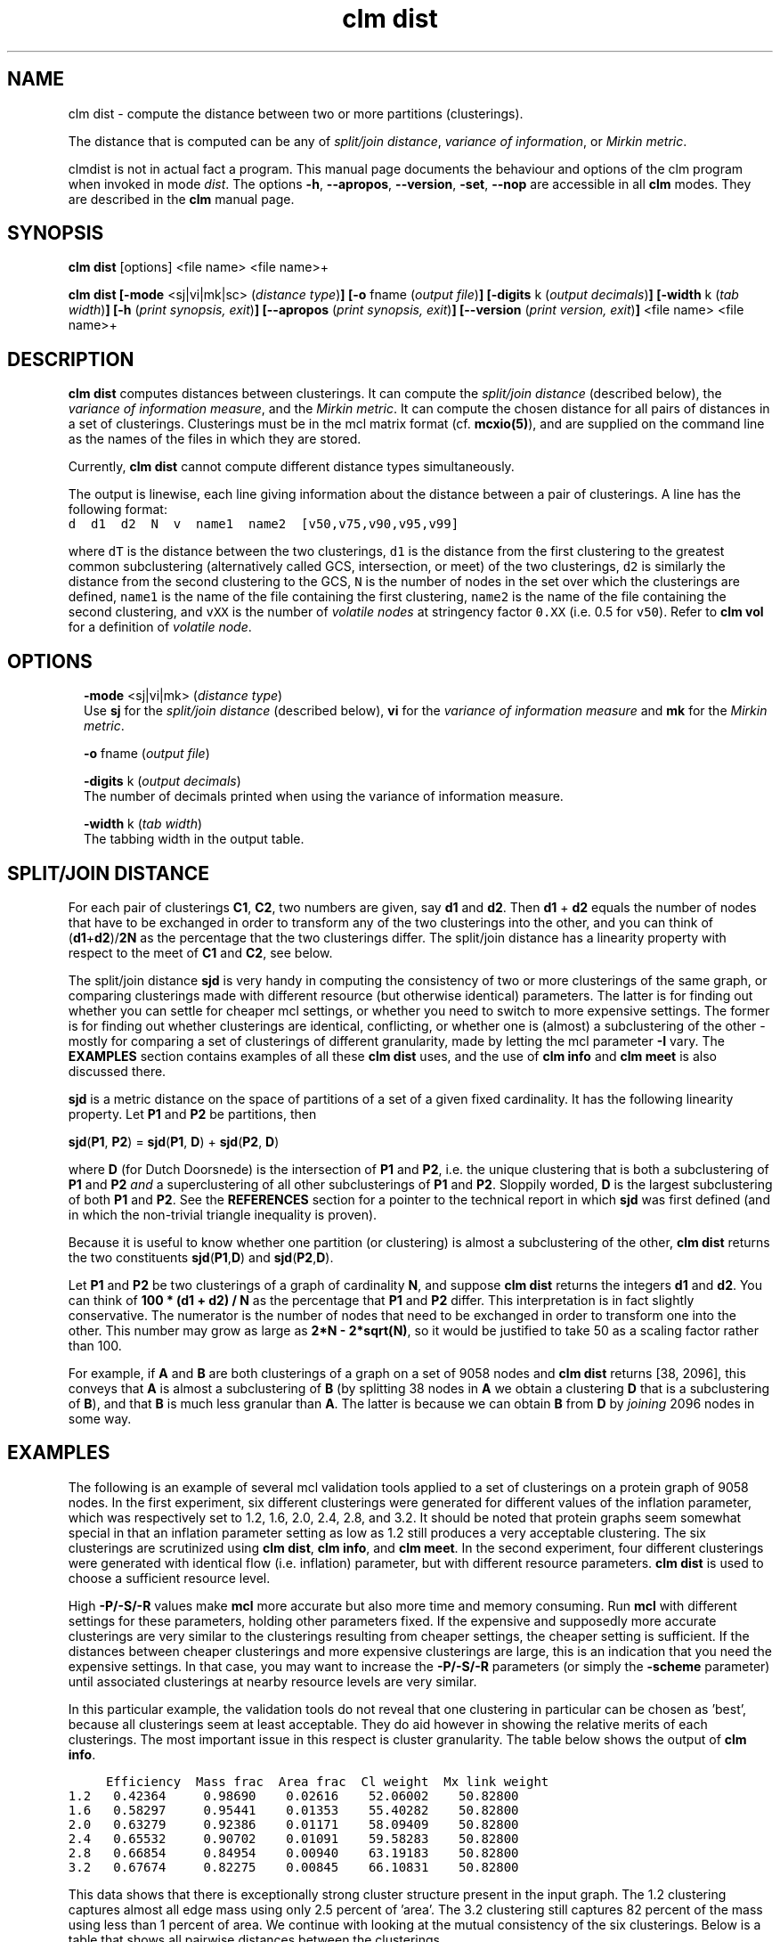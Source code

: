 .\" Copyright (c) 2009 Stijn van Dongen
.TH "clm dist" 1 "18 Sep 2009" "clm dist 1\&.008, 09-261" "USER COMMANDS "
.po 2m
.de ZI
.\" Zoem Indent/Itemize macro I.
.br
'in +\\$1
.nr xa 0
.nr xa -\\$1
.nr xb \\$1
.nr xb -\\w'\\$2'
\h'|\\n(xau'\\$2\h'\\n(xbu'\\
..
.de ZJ
.br
.\" Zoem Indent/Itemize macro II.
'in +\\$1
'in +\\$2
.nr xa 0
.nr xa -\\$2
.nr xa -\\w'\\$3'
.nr xb \\$2
\h'|\\n(xau'\\$3\h'\\n(xbu'\\
..
.if n .ll -2m
.am SH
.ie n .in 4m
.el .in 8m
..
.SH NAME
clm dist \- compute the distance between two or more partitions (clusterings)\&.

The distance that is computed can be any of
\fIsplit/join distance\fP, \fIvariance of information\fP,
or \fIMirkin metric\fP\&.

clmdist is not in actual fact a program\&. This manual
page documents the behaviour and options of the clm program when
invoked in mode \fIdist\fP\&. The options \fB-h\fP, \fB--apropos\fP,
\fB--version\fP, \fB-set\fP, \fB--nop\fP are accessible
in all \fBclm\fP modes\&. They are described
in the \fBclm\fP manual page\&.
.SH SYNOPSIS

\fBclm dist\fP [options] <file name> <file name>+

\fBclm dist\fP
\fB[-mode\fP <sj|vi|mk|sc> (\fIdistance type\fP)\fB]\fP
\fB[-o\fP fname (\fIoutput file\fP)\fB]\fP
\fB[-digits\fP k (\fIoutput decimals\fP)\fB]\fP
\fB[-width\fP k (\fItab width\fP)\fB]\fP
\fB[-h\fP (\fIprint synopsis, exit\fP)\fB]\fP
\fB[--apropos\fP (\fIprint synopsis, exit\fP)\fB]\fP
\fB[--version\fP (\fIprint version, exit\fP)\fB]\fP
<file name> <file name>+
.SH DESCRIPTION

\fBclm dist\fP computes distances between clusterings\&. It can compute the
\fIsplit/join distance\fP (described below), the \fIvariance of information
measure\fP, and the \fIMirkin metric\fP\&. It can compute the chosen distance
for all pairs of distances in a set of clusterings\&. Clusterings must be in
the mcl matrix format (cf\&. \fBmcxio(5)\fP), and are supplied on the command
line as the names of the files in which they are stored\&.

Currently, \fBclm dist\fP cannot compute different distance types simultaneously\&.

The output is linewise, each line giving information about
the distance between a pair of clusterings\&. A line has the
following format:

.di ZV
.in 0
.nf \fC
d  d1  d2  N  v  name1  name2  [v50,v75,v90,v95,v99]
.fi \fR
.in
.di
.ne \n(dnu
.nf \fC
.ZV
.fi \fR

where \fCdT\fP is the distance between the two clusterings, \fCd1\fP is the
distance from the first clustering to the greatest common subclustering
(alternatively called GCS, intersection, or meet) of the two clusterings,
\fCd2\fP is similarly the distance from the second clustering to the GCS,
\fCN\fP is the number of nodes in the set over which the clusterings are
defined, \fCname1\fP is the name of the file containing the first clustering,
\fCname2\fP is the name of the file containing the second clustering, and
\fCvXX\fP is the number of \fIvolatile nodes\fP at stringency factor \fC0\&.XX\fP
(i\&.e\&. 0\&.5 for \fCv50\fP)\&. Refer to \fBclm vol\fP for a definition of
\fIvolatile node\fP\&.
.SH OPTIONS

.ZI 2m "\fB-mode\fP <sj|vi|mk> (\fIdistance type\fP)"
\&
.br
Use \fBsj\fP for the \fIsplit/join distance\fP (described below), \fBvi\fP for
the \fIvariance of information measure\fP and \fBmk\fP for the \fIMirkin metric\fP\&.
.in -2m

.ZI 2m "\fB-o\fP fname (\fIoutput file\fP)"
\&
.br
.in -2m

.ZI 2m "\fB-digits\fP k (\fIoutput decimals\fP)"
\&
.br
The number of decimals printed when using the variance of information measure\&.
.in -2m

.ZI 2m "\fB-width\fP k (\fItab width\fP)"
\&
.br
The tabbing width in the output table\&.
.in -2m
.SH SPLIT/JOIN DISTANCE

For each pair of clusterings \fBC1\fP, \fBC2\fP, two numbers are given,
say \fBd1\fP and \fBd2\fP\&. Then \fBd1\fP + \fBd2\fP equals the number
of nodes that have to be exchanged in order to transform any of the two
clusterings into the other, and you can think of (\fBd1\fP+\fBd2\fP)/\fB2N\fP
as the percentage that the two clusterings differ\&. The split/join
distance has a linearity property with respect to the meet of \fBC1\fP and
\fBC2\fP, see below\&.

The split/join distance \fBsjd\fP is very handy in computing the consistency of
two or more clusterings of the same graph, or comparing clusterings made
with different resource (but otherwise identical) parameters\&. The latter is
for finding out whether you can settle for cheaper mcl settings, or whether
you need to switch to more expensive settings\&. The former is for finding out
whether clusterings are identical, conflicting, or whether one is (almost) a
subclustering of the other - mostly for comparing a set of clusterings of
different granularity, made by letting the mcl parameter \fB-I\fP vary\&.
The \fBEXAMPLES\fP section contains examples of all these \fBclm dist\fP uses,
and the use of \fBclm info\fP and \fBclm meet\fP is also discussed there\&.

\fBsjd\fP is a metric distance on the space of partitions of
a set of a given fixed cardinality\&. It has the following linearity
property\&. Let \fBP1\fP and \fBP2\fP be partitions, then

\fBsjd\fP(\fBP1\fP, \fBP2\fP) = \fBsjd\fP(\fBP1\fP, \fBD\fP) + \fBsjd\fP(\fBP2\fP, \fBD\fP)

where \fBD\fP (for Dutch Doorsnede)
is the intersection of \fBP1\fP and \fBP2\fP, i\&.e\&. the unique clustering
that is both a subclustering of \fBP1\fP and \fBP2\fP \fIand\fP a superclustering of
all other subclusterings of \fBP1\fP and \fBP2\fP\&. Sloppily worded, \fBD\fP is the largest
subclustering of both \fBP1\fP and \fBP2\fP\&. See the \fBREFERENCES\fP section for
a pointer to the technical report in which \fBsjd\fP was first defined (and in
which the non-trivial triangle inequality is proven)\&.

Because it is useful to know whether one partition (or clustering)
is almost a subclustering of the other, \fBclm dist\fP returns the
two constituents \fBsjd\fP(\fBP1\fP,\fBD\fP) and \fBsjd\fP(\fBP2\fP,\fBD\fP)\&.

Let \fBP1\fP and \fBP2\fP be two clusterings of a graph of cardinality \fBN\fP,
and suppose \fBclm dist\fP returns the integers \fBd1\fP and \fBd2\fP\&. You can think of
\fB100 * (d1 + d2) / N\fP as the percentage that \fBP1\fP and \fBP2\fP differ\&.
This interpretation is in fact slightly conservative\&.
The numerator is the number of nodes that need to be exchanged in order to
transform one into the other\&. This number may grow as large as
\fB2*N - 2*sqrt(N)\fP, so it would be justified to take 50 as a scaling
factor rather than 100\&.

For example, if \fBA\fP and \fBB\fP are both clusterings of a graph
on a set of 9058 nodes and \fBclm dist\fP returns [38, 2096], this conveys
that \fBA\fP is almost a subclustering of \fBB\fP (by splitting 38 nodes
in \fBA\fP we obtain a clustering \fBD\fP that is a subclustering of \fBB\fP),
and that \fBB\fP is much less granular than \fBA\fP\&. The latter is
because we can obtain \fBB\fP from \fBD\fP by \fIjoining\fP 2096 nodes
in some way\&.
.SH EXAMPLES

The following is an example of several mcl validation tools
applied to a set of clusterings on a protein graph of 9058 nodes\&.
In the first experiment, six
different clusterings were generated for different values of the inflation
parameter, which was respectively set to 1\&.2, 1\&.6, 2\&.0, 2\&.4, 2\&.8, and 3\&.2\&.
It should be noted that protein graphs seem somewhat special in that an
inflation parameter setting as low as 1\&.2 still produces a very acceptable
clustering\&. The six clusterings are scrutinized using \fBclm dist\fP,
\fBclm info\fP, and \fBclm meet\fP\&.
In the second experiment, four different clusterings were generated
with identical flow (i\&.e\&. inflation) parameter, but
with different resource parameters\&. \fBclm dist\fP is used to choose
a sufficient resource level\&.

High \fB-P/-S/-R\fP values make \fBmcl\fP more accurate but also
more time and memory consuming\&. Run \fBmcl\fP with different settings for these
parameters, holding other parameters fixed\&. If the expensive and supposedly
more accurate clusterings are very similar to the clusterings resulting from
cheaper settings, the cheaper setting is sufficient\&. If the distances
between cheaper clusterings and more expensive clusterings are large, this
is an indication that you need the expensive settings\&. In that case, you may
want to increase the \fB-P/-S/-R\fP parameters (or simply the
\fB-scheme\fP parameter) until associated
clusterings at nearby resource levels are very similar\&.

In this particular example, the validation tools do not reveal that one
clustering in particular can be chosen as \&'best\&', because all clusterings
seem at least acceptable\&. They do aid however in showing the relative
merits of each clusterings\&. The most important issue in this respect is
cluster granularity\&. The table below shows the output of \fBclm info\fP\&.

.di ZV
.in 0
.nf \fC

     Efficiency  Mass frac  Area frac  Cl weight  Mx link weight
1\&.2   0\&.42364     0\&.98690    0\&.02616    52\&.06002    50\&.82800
1\&.6   0\&.58297     0\&.95441    0\&.01353    55\&.40282    50\&.82800
2\&.0   0\&.63279     0\&.92386    0\&.01171    58\&.09409    50\&.82800
2\&.4   0\&.65532     0\&.90702    0\&.01091    59\&.58283    50\&.82800
2\&.8   0\&.66854     0\&.84954    0\&.00940    63\&.19183    50\&.82800
3\&.2   0\&.67674     0\&.82275    0\&.00845    66\&.10831    50\&.82800
.fi \fR
.in
.di
.ne \n(dnu
.nf \fC
.ZV
.fi \fR

This data shows that there is exceptionally strong cluster structure present
in the input graph\&. The 1\&.2 clustering captures almost all edge mass using
only 2\&.5 percent of \&'area\&'\&. The 3\&.2 clustering still captures 82 percent of
the mass using less than 1 percent of area\&. We continue with looking at the
mutual consistency of the six clusterings\&. Below is a table that shows all
pairwise distances between the clusterings\&.

.di ZV
.in 0
.nf \fC

    |   1\&.6  |   2\&.0  |   2\&.4  |   2\&.8  |   3\&.2  |   3\&.6
-----------------------------------------------------------\&.
1\&.2 |2096,38 |2728,41 |3045,48 |3404,45 |3621,43 |3800, 42 |
-----------------------------------------------------------|
1\&.6 |        | 797,72 |1204,76 |1638,78 |1919,70 |2167, 69 |
-----------------------------------------------------------|
2\&.0 |        |        | 477,68 | 936,78 |1235,85 |1504, 88 |
-----------------------------------------------------------|
2\&.4 |        |        |        | 498,64 | 836,91 |1124,103 |
-----------------------------------------------------------|
2\&.8 |        |        |        |        | 384,95 | 688,119 |
-----------------------------------------------------------|
3\&.2 |        |        |        |        |        | 350,110 |
-----------------------------------------------------------\&.
.fi \fR
.in
.di
.ne \n(dnu
.nf \fC
.ZV
.fi \fR

The table shows that the different clusterings are pretty consistent with
each other, because for two different clusterings it is generally true that
one is almost a subclustering of the other\&. The interpretation for the
distance between the 1\&.6 and the 3\&.2 clustering for example, is that by
rearranging 43 nodes in the 3\&.2 clustering, we obtain a subclustering of the
1\&.6 clustering\&. The table shows that for any pair of clusterings, at most
119 entries need to be rearranged in order to make one a subclustering of
the other\&.

The overall consistency becomes all the more clear by looking at the meet of
all the clusterings:

.di ZV
.in 0
.nf \fC

clm meet -o meet out12 out16 out20 out24 out28 out32
clm dist meet out12 out16 out20 out24 out28 out32
.fi \fR
.in
.di
.ne \n(dnu
.nf \fC
.ZV
.fi \fR

results in the following distances between the respective clusterings
and their meet\&.

.di ZV
.in 0
.nf \fC

    |   1\&.2  |    1\&.6 |  2\&.0   |   2\&.4  |  2\&.8   |  3\&.2    |  
-------------- --------------------------------------------\&.
meet|  0,3663|  0,1972| 0,1321 |  0,958 | 0,559  | 0,283   |
-------------- --------------------------------------------\&.
.fi \fR
.in
.di
.ne \n(dnu
.nf \fC
.ZV
.fi \fR

This shows that by rearranging only 283 nodes in the 3\&.2 clustering,
one obtains a subclustering of all other clusterings\&.

In the last experiment, \fBmcl\fP was run with inflation parameter 1\&.4,
for each of the four different preset pruning schemes \fCk=1,2,3,4\fP\&.
The \fBclm dist\fP distances between the different clusterings
are shown below\&.

.di ZV
.in 0
.nf \fC

    |  k=2   |   k=3  |   k=4  |
-------------------------------\&.
k=1 |  17,17 |  16,16 |  16,16 |
-------------------------------\&.
k=2 |        |   3,3  |   5,5  |
-------------------------------\&.
k=3 |        |        |   4,4  |
-------------------------------\&.
.fi \fR
.in
.di
.ne \n(dnu
.nf \fC
.ZV
.fi \fR

This example is a little boring in that the cheapest scheme seems adequate\&.
If anything, the gaps between the \fCk=1\fP scheme and the rest are a little
larger than the three gaps between the \fCk=2\fP, \fCk=3\fP, and \fCk=4\fP
clusterings\&. Had all distances been much larger, then such an observation
would be reason to choose the \fCk=2\fP setting\&.

Note that you need not feel uncomfortable with the clusterings
still being different at high resource levels, if ever so slightly\&.
In all likelihood, there are anyway nodes which are not in any core of
attraction, and that are on the boundary between two or more clusterings\&.
They may go one way or another, and these are the nodes which
will go different ways even at high resource levels\&.
Such nodes may be stable in clusterings obtained for lower inflation
values (i\&.e\&. coarser clusterings), in which the different clusters
to which they are attracted are merged\&.
.SH AUTHOR

Stijn van Dongen\&.
.SH SEE ALSO

\fBmclfamily(7)\fP for an overview of all the documentation
and the utilities in the mcl family\&.
.SH REFERENCES

Stijn van Dongen\&. \fIPerformance criteria for graph clustering and Markov
cluster experiments\fP\&. Technical Report INS-R0012, National Research
Institute for Mathematics and Computer Science in the Netherlands,
Amsterdam, May 2000\&.
.br
http://www\&.cwi\&.nl/ftp/CWIreports/INS/INS-R0012\&.ps\&.Z

Marina Meila\&. \fIComparing Clusterings \- An Axiomatic View\fP\&.
In \fIProceedings of the 22nd International Conference on Machine Learning\fP,
Bonn, Germany, 2005\&.

Marina Meila\&. \fIComparing Clusterings\fP,
UW Statistics Technical Report 418\&.
.br
http://www\&.stat\&.washington\&.edu/www/research/reports/2002/tr418\&.ps
